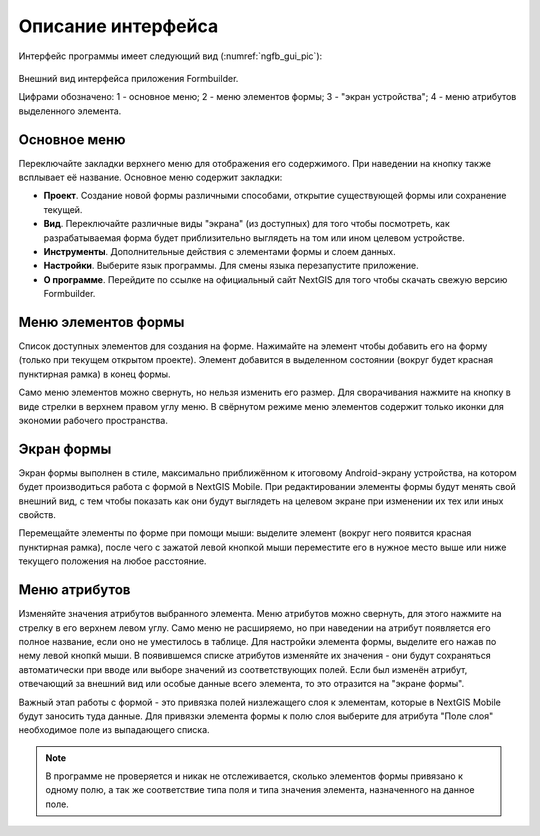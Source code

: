 .. sectionauthor:: Михаил Гусев <mikhail.gusev@nextgis.ru>

.. _ngfb_gui:

Описание интерфейса
===================

Интерфейс программы имеет следующий вид (:numref:`ngfb_gui_pic`):

.. figure:: _static/ngfb_gui.png
   :name: ngfb_gui_pic
   :align: center
   :height: 11cm
   
   Внешний вид интерфейса приложения Formbuilder.
   
   Цифрами обозначено: 1 - основное меню; 2 - меню элементов формы; 3 - "экран устройства"; 4 - меню атрибутов выделенного элемента.
   
.. _ngfb_menu_top:

Основное меню
-------------

Переключайте закладки верхнего меню для отображения его содержимого. При наведении на кнопку также всплывает её название. Основное меню содержит закладки:

* **Проект**. Создание новой формы различными способами, открытие существующей формы или сохранение текущей.
* **Вид**. Переключайте различные виды "экрана" (из доступных) для того чтобы посмотреть, как разрабатываемая форма будет приблизительно выглядеть на том или ином целевом устройстве.
* **Инструменты**. Дополнительные действия с элементами формы и слоем данных. 
* **Настройки**. Выберите язык программы. Для смены языка перезапустите приложение.
* **О программе**. Перейдите по ссылке на официальный сайт NextGIS для того чтобы скачать свежую версию Formbuilder.

.. _ngfb_menu_left:

Меню элементов формы
--------------------

Список доступных элементов для создания на форме. Нажимайте на элемент чтобы добавить его на форму (только при текущем открытом проекте). Элемент добавится в выделенном состоянии (вокруг будет красная пунктирная рамка) в конец формы.

Само меню элементов можно свернуть, но нельзя изменить его размер. Для сворачивания нажмите на кнопку в виде стрелки в верхнем правом углу меню. В свёрнутом режиме меню элементов содержит только иконки для экономии рабочего пространства.

.. _ngfb_menu_screen:

Экран формы
-----------

Экран формы выполнен в стиле, максимально приближённом к итоговому Android-экрану устройства, на котором будет производиться работа с формой в NextGIS Mobile. При редактировании элементы формы будут менять свой внешний вид, с тем чтобы показать как они будут выглядеть на целевом экране при изменении их тех или иных свойств.

Перемещайте элементы по форме при помощи мыши: выделите элемент (вокруг него появится красная пунктирная рамка), после чего с зажатой левой кнопкой мыши переместите его в нужное место выше или ниже текущего положения на любое расстояние. 

.. _ngfb_menu_right:

Меню атрибутов
--------------

Изменяйте значения атрибутов выбранного элемента. Меню атрибутов можно свернуть, для этого нажмите на стрелку в его верхнем левом углу. Само меню не расширяемо, но при наведении на атрибут появляется его полное название, если оно не уместилось в таблице. Для настройки элемента формы, выделите его нажав по нему левой кнопкй мыши. В появившемся списке атрибутов изменяйте их значения - они будут сохраняться автоматически при вводе или выборе значений из соответствующих полей. Если был изменён атрибут, отвечающий за внешний вид или особые данные всего элемента, то это отразится на "экране формы".
 
Важный этап работы с формой - это привязка полей низлежащего слоя к элементам, которые в NextGIS Mobile будут заносить туда данные. Для привязки элемента формы к полю слоя выберите для атрибута "Поле слоя" необходимое поле из выпадающего списка. 

.. note::
    В программе не проверяется и никак не отслеживается, сколько элементов формы привязано к одному полю, а так же соответствие типа поля и типа значения элемента, назначенного на данное поле.